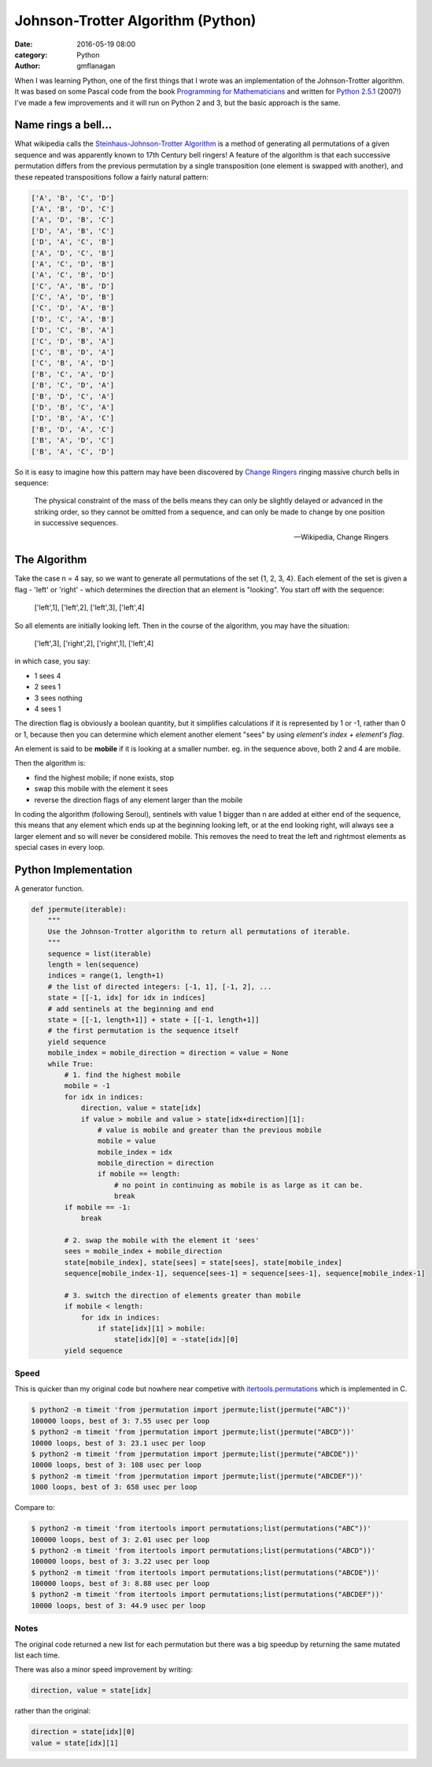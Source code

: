 
Johnson-Trotter Algorithm (Python)
##################################

:date: 2016-05-19 08:00
:category: Python
:author: gmflanagan


.. container:: callout primary

    When I was learning Python, one of the first things that I wrote was
    an implementation of the Johnson-Trotter algorithm. It was based on some Pascal
    code from the book `Programming for Mathematicians`_ and written for `Python 2.5.1`_
    (2007!) I've made a few improvements and it will run on Python 2 and 3, but
    the basic approach is the same.

Name rings a bell...
====================

What wikipedia calls the `Steinhaus-Johnson-Trotter Algorithm`_ is a method of generating
all permutations of a given sequence and was apparently known to 17th Century bell ringers!
A feature of the algorithm is that each successive permutation differs from the previous
permutation by a single transposition (one element is swapped with another), and these
repeated transpositions follow a fairly natural pattern:

.. code-block:: bash

    ['A', 'B', 'C', 'D']
    ['A', 'B', 'D', 'C']
    ['A', 'D', 'B', 'C']
    ['D', 'A', 'B', 'C']
    ['D', 'A', 'C', 'B']
    ['A', 'D', 'C', 'B']
    ['A', 'C', 'D', 'B']
    ['A', 'C', 'B', 'D']
    ['C', 'A', 'B', 'D']
    ['C', 'A', 'D', 'B']
    ['C', 'D', 'A', 'B']
    ['D', 'C', 'A', 'B']
    ['D', 'C', 'B', 'A']
    ['C', 'D', 'B', 'A']
    ['C', 'B', 'D', 'A']
    ['C', 'B', 'A', 'D']
    ['B', 'C', 'A', 'D']
    ['B', 'C', 'D', 'A']
    ['B', 'D', 'C', 'A']
    ['D', 'B', 'C', 'A']
    ['D', 'B', 'A', 'C']
    ['B', 'D', 'A', 'C']
    ['B', 'A', 'D', 'C']
    ['B', 'A', 'C', 'D']

So it is easy to imagine how this pattern may have been discovered by `Change Ringers`_ ringing
massive church bells in sequence:

.. pull-quote::

    The physical constraint of the mass of the bells means they can only be slightly
    delayed or advanced in the striking order, so they cannot be omitted from a sequence,
    and can only be made to change by one position in successive sequences.

    -- Wikipedia, Change Ringers

The Algorithm
=============

Take the case n = 4 say, so we want to generate all permutations of the set {1, 2, 3, 4}.
Each element of the set is given a flag - 'left' or 'right' - which determines the direction
that an element is "looking". You start off with the sequence:

.. epigraph::

    ['left',1], ['left',2], ['left',3], ['left',4]

So all elements are initially looking left. Then in the course of the algorithm, you may
have the situation:

.. epigraph::

    ['left',3], ['right',2], ['right',1], ['left',4]

in which case, you say:

+ 1 sees 4
+ 2 sees 1
+ 3 sees nothing
+ 4 sees 1

The direction flag is obviously a boolean quantity, but it simplifies calculations if it
is represented by 1 or -1, rather than 0 or 1, because then you can determine which element
another element "sees" by using *element's index + element's flag*.

An element is said to be **mobile** if it is looking at a smaller number. eg. in the sequence
above, both 2 and 4 are mobile.

Then the algorithm is:

- find the highest mobile; if none exists, stop
- swap this mobile with the element it sees
- reverse the direction flags of any element larger than the mobile

In coding the algorithm (following Seroul), sentinels with value 1 bigger than n are added
at either end of the sequence, this means that any element which ends up at the beginning
looking left, or at the end looking right, will always see a larger element and so will
never be considered mobile. This removes the need to treat the left and rightmost
elements as special cases in every loop. 

Python Implementation
=====================

A generator function.

.. code-block:: python

    def jpermute(iterable):
        """
        Use the Johnson-Trotter algorithm to return all permutations of iterable.
        """
        sequence = list(iterable)
        length = len(sequence)
        indices = range(1, length+1)
        # the list of directed integers: [-1, 1], [-1, 2], ...
        state = [[-1, idx] for idx in indices]
        # add sentinels at the beginning and end
        state = [[-1, length+1]] + state + [[-1, length+1]]
        # the first permutation is the sequence itself
        yield sequence
        mobile_index = mobile_direction = direction = value = None
        while True:
            # 1. find the highest mobile
            mobile = -1
            for idx in indices:
                direction, value = state[idx]
                if value > mobile and value > state[idx+direction][1]:
                    # value is mobile and greater than the previous mobile
                    mobile = value
                    mobile_index = idx
                    mobile_direction = direction
                    if mobile == length:
                        # no point in continuing as mobile is as large as it can be.
                        break
            if mobile == -1:
                break
            
            # 2. swap the mobile with the element it 'sees'
            sees = mobile_index + mobile_direction
            state[mobile_index], state[sees] = state[sees], state[mobile_index]
            sequence[mobile_index-1], sequence[sees-1] = sequence[sees-1], sequence[mobile_index-1]
            
            # 3. switch the direction of elements greater than mobile
            if mobile < length:
                for idx in indices:
                    if state[idx][1] > mobile:
                        state[idx][0] = -state[idx][0]
            yield sequence
 
Speed
-----

This is quicker than my original code but nowhere near competive with
`itertools.permutations`_ which is implemented in C.

.. code-block:: bash

    $ python2 -m timeit 'from jpermutation import jpermute;list(jpermute("ABC"))'
    100000 loops, best of 3: 7.55 usec per loop
    $ python2 -m timeit 'from jpermutation import jpermute;list(jpermute("ABCD"))'
    10000 loops, best of 3: 23.1 usec per loop
    $ python2 -m timeit 'from jpermutation import jpermute;list(jpermute("ABCDE"))'
    10000 loops, best of 3: 108 usec per loop
    $ python2 -m timeit 'from jpermutation import jpermute;list(jpermute("ABCDEF"))'
    1000 loops, best of 3: 658 usec per loop

Compare to:

.. code-block:: bash

    $ python2 -m timeit 'from itertools import permutations;list(permutations("ABC"))'
    100000 loops, best of 3: 2.01 usec per loop
    $ python2 -m timeit 'from itertools import permutations;list(permutations("ABCD"))'
    100000 loops, best of 3: 3.22 usec per loop
    $ python2 -m timeit 'from itertools import permutations;list(permutations("ABCDE"))'
    100000 loops, best of 3: 8.88 usec per loop
    $ python2 -m timeit 'from itertools import permutations;list(permutations("ABCDEF"))'
    10000 loops, best of 3: 44.9 usec per loop

Notes
-----

The original code returned a new list for each permutation but there was a big speedup
by returning the same mutated list each time.

There was also a minor speed improvement by writing:

.. code-block:: python

    direction, value = state[idx]

rather than the original:

.. code-block:: python

    direction = state[idx][0]
    value = state[idx][1]


.. _programming for mathematicians: https://www.amazon.co.uk/Programming-Mathematicians-Raymond-Translated-January/dp/B00MMQ77L0/ref=sr_1_3
.. _python 2.5.1: https://www.python.org/download/releases/2.5.1/
.. _change ringers: https://en.wikipedia.org/wiki/Change_ringing
.. _steinhaus-johnson-trotter algorithm: https://en.wikipedia.org/wiki/Steinhaus%E2%80%93Johnson%E2%80%93Trotter_algorithm
.. _itertools.permutations: https://docs.python.org/3/library/itertools.html#itertools.permutations

